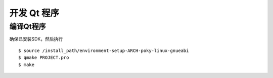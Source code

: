 开发 Qt 程序
========================================

编译Qt程序
-----------------
确保已安装SDK，然后执行 ::

	$ source /install_path/environment-setup-ARCH-poky-linux-gnueabi
	$ qmake PROJECT.pro
	$ make
